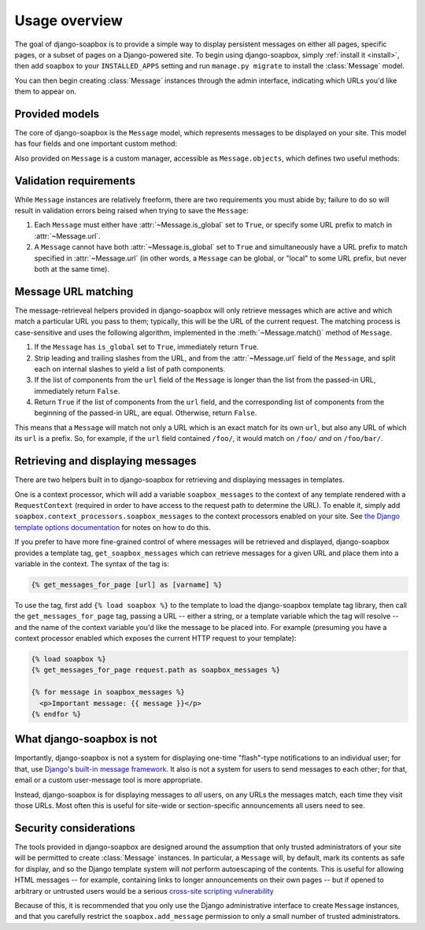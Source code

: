 .. _overview:

Usage overview
==============

The goal of django-soapbox is to provide a simple way to display
persistent messages on either all pages, specific pages, or a subset
of pages on a Django-powered site. To begin using django-soapbox,
simply :ref:`install it <install>`, then add ``soapbox`` to your
``INSTALLED_APPS`` setting and run ``manage.py migrate`` to install
the :class:`Message` model.

You can then begin creating :class:`Message` instances through the
admin interface, indicating which URLs you'd like them to appear on.


Provided models
---------------

.. class:: Message

   The core of django-soapbox is the ``Message`` model, which
   represents messages to be displayed on your site. This model has
   four fields and one important custom method:

   .. attribute:: message

       The actual text of the message to display. This can be plain
       text, or it can include HTML.

   .. attribute:: is_active

       A ``BooleanField`` (defaults to ``True``) indicating whether
       the message is currently active; only active messages will be
       retrieved by the standard helpers built in to django-soapbox.

   .. attribute:: is_global

       A ``BooleanField`` (defaults to ``False``) indicating whether
       the message is global; a global message does not need to have
       :attr:`url` (see below) set, and will match any URL.

   .. attribute:: url

       A field to indicate which URL on your site this message should
       be associated with. Not needed if :attr:`is_global` is
       ``True``.

   .. method:: match(url)

       Return ``True`` if this ``Message`` matches ``url``, ``False``
       otherwise. If ``is_global`` is ``True``, will always return
       ``True``.

.. class:: MessageManager

   Also provided on ``Message`` is a custom manager, accessible as
   ``Message.objects``, which defines two useful methods:

   .. method:: active()

       Returns a ``QuerySet`` of all ``Message`` instances which have
       ``is_active`` set to ``True``. This is defined as a custom
       ``QuerySet`` method, so it can also be "chained" onto other
       ``QuerySets``. For example, the following would retrieve all
       ``Message`` instances which are both global and active:

       .. code-block:: python

           Message.objects.filter(is_global=True).active()

   .. method:: match(url)

       Return a list -- *not* a ``QuerySet`` -- of all ``Message``
       instances which match ``url``.


Validation requirements
-----------------------

While ``Message`` instances are relatively freeform, there are two
requirements you must abide by; failure to do so will result in
validation errors being raised when trying to save the ``Message``:

1. Each ``Message`` must either have :attr:`~Message.is_global` set to
   ``True``, or specify some URL prefix to match in
   :attr:`~Message.url`.

2. A ``Message`` cannot have both :attr:`~Message.is_global` set to
   ``True`` and simultaneously have a URL prefix to match specified in
   :attr:`~Message.url` (in other words, a ``Message`` can be global,
   or "local" to some URL prefix, but never both at the same time).


Message URL matching
--------------------

The message-retrieveal helpers provided in django-soapbox will only
retrieve messages which are active and which match a particular URL
you pass to them; typically, this will be the URL of the current
request. The matching process is case-sensitive and uses the following
algorithm, implemented in the :meth:`~Message.match()` method of
``Message``.

1. If the ``Message`` has ``is_global`` set to ``True``, immediately
   return ``True``.

2. Strip leading and trailing slashes from the URL, and from the
   :attr:`~Message.url` field of the ``Message``, and split each on
   internal slashes to yield a list of path components.

3. If the list of components from the ``url`` field of the ``Message``
   is longer than the list from the passed-in URL, immediately return
   ``False``.

4. Return ``True`` if the list of components from the ``url`` field,
   and the corresponding list of components from the beginning of the
   passed-in URL, are equal. Otherwise, return ``False``.

This means that a ``Message`` will match not only a URL which is an
exact match for its own ``url``, but also any URL of which its ``url``
is a prefix. So, for example, if the ``url`` field contained
``/foo/``, it would match on ``/foo/`` *and* on ``/foo/bar/``.


Retrieving and displaying messages
----------------------------------

There are two helpers built in to django-soapbox for retrieving and
displaying messages in templates.

One is a context processor, which will add a variable
``soapbox_messages`` to the context of any template rendered with a
``RequestContext`` (required in order to have access to the request
path to determine the URL). To enable it, simply add
``soapbox.context_processors.soapbox_messages`` to the context
processors enabled on your site. See `the Django template options
documentation
<https://docs.djangoproject.com/en/1.10/topics/templates/#django.template.backends.django.DjangoTemplates>`_ for notes on how to do this.

If you prefer to have more fine-grained control of where messages will
be retrieved and displayed, django-soapbox provides a template tag,
``get_soapbox_messages`` which can retrieve messages for a given URL
and place them into a variable in the context. The syntax of the tag
is:

.. code-block:: django

    {% get_messages_for_page [url] as [varname] %}

To use the tag, first add ``{% load soapbox %}`` to the template to
load the django-soapbox template tag library, then call the
``get_messages_for_page`` tag, passing a URL -- either a string, or a
template variable which the tag will resolve -- and the name of the
context variable you'd like the message to be placed into. For example
(presuming you have a context processor enabled which exposes the
current HTTP request to your template):

.. code-block:: django

    {% load soapbox %}
    {% get_messages_for_page request.path as soapbox_messages %}

    {% for message in soapbox_messages %}
      <p>Important message: {{ message }}</p>
    {% endfor %}


What django-soapbox is not
--------------------------

Importantly, django-soapbox is not a system for displaying one-time
"flash"-type notifications to an individual user; for that, use
`Django's built-in message framework
<https://docs.djangoproject.com/en/1.8/ref/contrib/messages/>`_. It
also is not a system for users to send messages to each other; for
that, email or a custom user-message tool is more appropriate.

Instead, django-soapbox is for displaying messages to *all* users, on
any URLs the messages match, each time they visit those URLs. Most
often this is useful for site-wide or section-specific announcements
all users need to see.


Security considerations
-----------------------

The tools provided in django-soapbox are designed around the
assumption that only trusted administrators of your site will be
permitted to create :class:`Message` instances. In particular, a
``Message`` will, by default, mark its contents as safe for display,
and so the Django template system will *not* perform autoescaping of
the contents. This is useful for allowing HTML messages -- for
example, containing links to longer announcements on their own pages
-- but if opened to arbitrary or untrusted users would be a serious
`cross-site scripting vulnerability
<http://en.wikipedia.org/wiki/Cross-site_scripting>`_

Because of this, it is recommended that you only use the Django
administrative interface to create ``Message`` instances, and that you
carefully restrict the ``soapbox.add_message`` permission to only a
small number of trusted administrators.